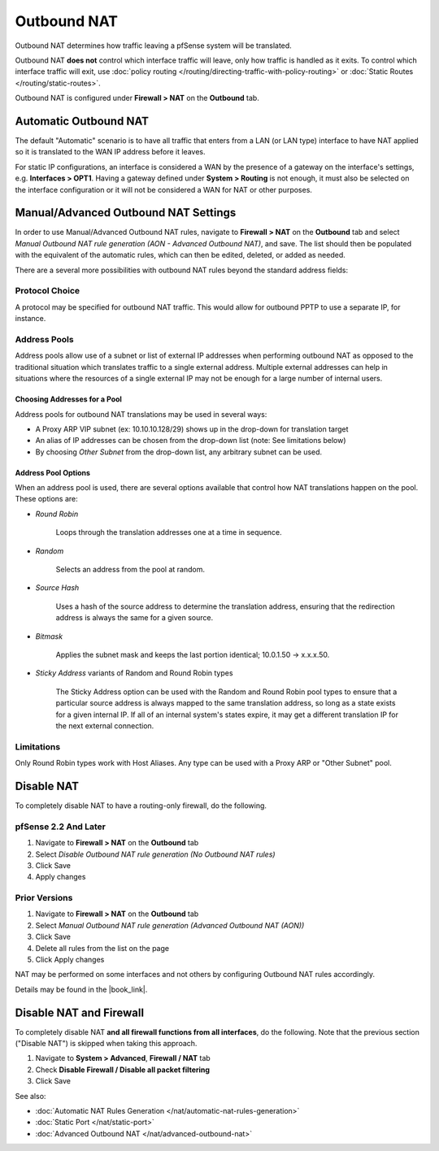 Outbound NAT
============

Outbound NAT determines how traffic leaving a pfSense system will be
translated.

Outbound NAT **does not** control which interface traffic will leave,
only how traffic is handled as it exits. To control which interface
traffic will exit, use :doc:`policy routing </routing/directing-traffic-with-policy-routing>` or
:doc:`Static Routes </routing/static-routes>`.

Outbound NAT is configured under **Firewall > NAT** on the **Outbound**
tab.

Automatic Outbound NAT
----------------------

The default "Automatic" scenario is to have all traffic that enters from
a LAN (or LAN type) interface to have NAT applied so it is translated to
the WAN IP address before it leaves.

For static IP configurations, an interface is considered a WAN by the
presence of a gateway on the interface's settings, e.g. **Interfaces >
OPT1**. Having a gateway defined under **System > Routing** is not
enough, it must also be selected on the interface configuration or it
will not be considered a WAN for NAT or other purposes.

Manual/Advanced Outbound NAT Settings
-------------------------------------

In order to use Manual/Advanced Outbound NAT rules, navigate to
**Firewall > NAT** on the **Outbound** tab and select *Manual Outbound
NAT rule generation (AON - Advanced Outbound NAT)*, and save. The list
should then be populated with the equivalent of the automatic rules,
which can then be edited, deleted, or added as needed.

There are a several more possibilities with outbound NAT rules beyond
the standard address fields:

Protocol Choice
^^^^^^^^^^^^^^^

A protocol may be specified for outbound NAT traffic. This would allow
for outbound PPTP to use a separate IP, for instance.

Address Pools
^^^^^^^^^^^^^

Address pools allow use of a subnet or list of external IP addresses
when performing outbound NAT as opposed to the traditional situation
which translates traffic to a single external address. Multiple external
addresses can help in situations where the resources of a single
external IP may not be enough for a large number of internal users.

Choosing Addresses for a Pool
"""""""""""""""""""""""""""""

Address pools for outbound NAT translations may be used in several ways:

-  A Proxy ARP VIP subnet (ex: 10.10.10.128/29) shows up in the
   drop-down for translation target
-  An alias of IP addresses can be chosen from the drop-down list (note:
   See limitations below)
-  By choosing *Other Subnet* from the drop-down list, any arbitrary
   subnet can be used.

Address Pool Options
""""""""""""""""""""

When an address pool is used, there are several options available that
control how NAT translations happen on the pool. These options are:

-  *Round Robin*

    Loops through the translation addresses one at a time in sequence.

-  *Random*

    Selects an address from the pool at random.

-  *Source Hash*

    Uses a hash of the source address to determine the translation
    address, ensuring that the redirection address is always the same
    for a given source.

-  *Bitmask*

    Applies the subnet mask and keeps the last portion identical;
    10.0.1.50 -> x.x.x.50.

-  *Sticky Address* variants of Random and Round Robin types

    The Sticky Address option can be used with the Random and Round
    Robin pool types to ensure that a particular source address is
    always mapped to the same translation address, so long as a state
    exists for a given internal IP. If all of an internal system's
    states expire, it may get a different translation IP for the next
    external connection.

Limitations
^^^^^^^^^^^

Only Round Robin types work with Host Aliases. Any type can be used with
a Proxy ARP or "Other Subnet" pool.

Disable NAT
-----------

To completely disable NAT to have a routing-only firewall, do the
following.

pfSense 2.2 And Later
^^^^^^^^^^^^^^^^^^^^^

#. Navigate to **Firewall > NAT** on the **Outbound** tab
#. Select *Disable Outbound NAT rule generation (No Outbound NAT rules)*
#. Click Save
#. Apply changes

Prior Versions
^^^^^^^^^^^^^^

#. Navigate to **Firewall > NAT** on the **Outbound** tab
#. Select *Manual Outbound NAT rule generation (Advanced Outbound NAT
   (AON))*
#. Click Save
#. Delete all rules from the list on the page
#. Click Apply changes

NAT may be performed on some interfaces and not others by configuring
Outbound NAT rules accordingly.

Details may be found in the |book_link|.

Disable NAT and Firewall
------------------------

To completely disable NAT **and all firewall functions from all
interfaces**, do the following. Note that the previous section ("Disable
NAT") is skipped when taking this approach.

#. Navigate to **System > Advanced**, **Firewall / NAT** tab
#. Check **Disable Firewall / Disable all packet filtering**
#. Click Save

See also:

-  :doc:`Automatic NAT Rules Generation </nat/automatic-nat-rules-generation>`
-  :doc:`Static Port </nat/static-port>`
-  :doc:`Advanced Outbound NAT </nat/advanced-outbound-nat>`
